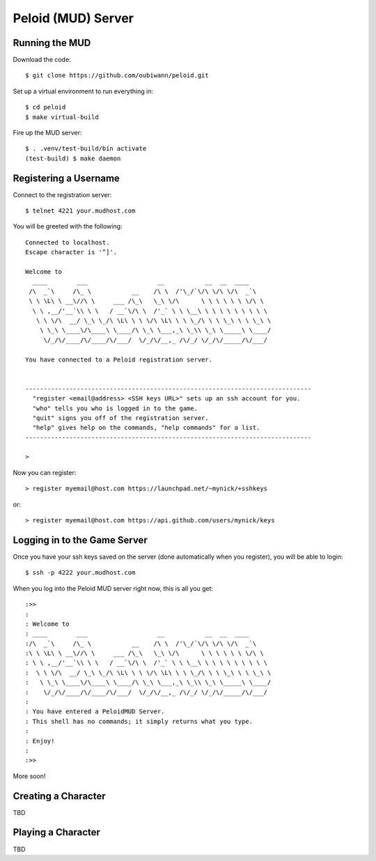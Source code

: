Peloid (MUD) Server
===================

.. image:: resources/persona_oc_mudbath_by_cheshiresworld-small.jpg
   :target: http://cheshirecaterling.deviantart.com/art/Persona-OC-Mudbath-202009649

Running the MUD
---------------

Download the code::

    $ git clone https://github.com/oubiwann/peloid.git

Set up a virtual environment to run everything in::

    $ cd peloid
    $ make virtual-build

Fire up the MUD server::

    $ . .venv/test-build/bin activate
    (test-build) $ make daemon

Registering a Username
----------------------

Connect to the registration server::

    $ telnet 4221 your.mudhost.com

You will be greeted with the following::

    Connected to localhost.
    Escape character is '^]'.

    Welcome to
      ____        ___                   __           __  __  ____
     /\  _`\     /\_ \           __    /\ \  /'\_/`\/\ \/\ \/\  _`\
     \ \ \L\ \ __\//\ \     ___ /\_\   \_\ \/\      \ \ \ \ \ \ \/\ \
      \ \ ,__/'__`\\ \ \   / __`\/\ \  /'_` \ \ \__\ \ \ \ \ \ \ \ \ \
       \ \ \/\  __/ \_\ \_/\ \L\ \ \ \/\ \L\ \ \ \_/\ \ \ \_\ \ \ \_\ \
        \ \_\ \____\/\____\ \____/\ \_\ \___,_\ \_\\ \_\ \_____\ \____/
         \/_/\/____/\/____/\/___/  \/_/\/__,_ /\/_/ \/_/\/_____/\/___/

    You have connected to a Peloid registration server.


    ------------------------------------------------------------------------------
      "register <email@address> <SSH keys URL>" sets up an ssh account for you.
      "who" tells you who is logged in to the game.
      "quit" signs you off of the registration server.
      "help" gives help on the commands, "help commands" for a list.
    ------------------------------------------------------------------------------

    >

Now you can register::

    > register myemail@host.com https://launchpad.net/~mynick/+sshkeys

or::

    > register myemail@host.com https://api.github.com/users/mynick/keys


Logging in to the Game Server
-----------------------------

Once you have your ssh keys saved on the server (done automatically when you
register), you will be able to login::

    $ ssh -p 4222 your.mudhost.com

When you log into the Peloid MUD server right now, this is all you get::

    :>>
    :
    : Welcome to
    : ____        ___                   __           __  __  ____
    :/\  _`\     /\_ \           __    /\ \  /'\_/`\/\ \/\ \/\  _`\
    :\ \ \L\ \ __\//\ \     ___ /\_\   \_\ \/\      \ \ \ \ \ \ \/\ \
    : \ \ ,__/'__`\\ \ \   / __`\/\ \  /'_` \ \ \__\ \ \ \ \ \ \ \ \ \
    :  \ \ \/\  __/ \_\ \_/\ \L\ \ \ \/\ \L\ \ \ \_/\ \ \ \_\ \ \ \_\ \
    :   \ \_\ \____\/\____\ \____/\ \_\ \___,_\ \_\\ \_\ \_____\ \____/
    :    \/_/\/____/\/____/\/___/  \/_/\/__,_ /\/_/ \/_/\/_____/\/___/
    :
    : You have entered a PeloidMUD Server.
    : This shell has no commands; it simply returns what you type.
    :
    : Enjoy!
    :
    :>>

More soon!

Creating a Character
--------------------

TBD

Playing a Character
-------------------

TBD

